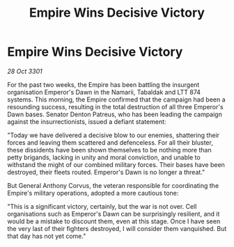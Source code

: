 :PROPERTIES:
:ID:       6b9de795-d076-4359-81d1-96f702af185e
:END:
#+title: Empire Wins Decisive Victory
#+filetags: :3301:galnet:

* Empire Wins Decisive Victory

/28 Oct 3301/

For the past two weeks, the Empire has been battling the insurgent organisation Emperor's Dawn in the Namarii, Tabaldak and LTT 874 systems. This morning, the Empire confirmed that the campaign had been a resounding success, resulting in the total destruction of all three Emperor's Dawn bases. Senator Denton Patreus, who has been leading the campaign against the insurrectionists, issued a defiant statement: 

"Today we have delivered a decisive blow to our enemies, shattering their forces and leaving them scattered and defenceless. For all their bluster, these dissidents have been shown themselves to be nothing more than petty brigands, lacking in unity and moral conviction, and unable to withstand the might of our combined military forces. Their bases have been destroyed, their fleets routed. Emperor's Dawn is no longer a threat." 

But General Anthony Corvus, the veteran responsible for coordinating the Empire's military operations, adopted a more cautious tone: 

"This is a significant victory, certainly, but the war is not over. Cell organisations such as Emperor's Dawn can be surprisingly resilient, and it would be a mistake to discount them, even at this stage. Once I have seen the very last of their fighters destroyed, I will consider them vanquished. But that day has not yet come."

